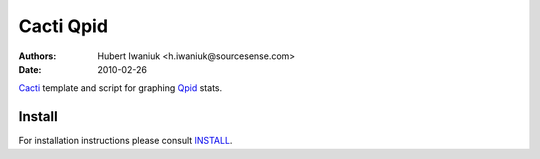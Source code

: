 ==========
Cacti Qpid
==========
:Authors: Hubert Iwaniuk <h.iwaniuk@sourcesense.com>
:Date: 2010-02-26

Cacti_ template and script for graphing Qpid_ stats.

-------
Install
-------

For installation instructions please consult INSTALL_.

.. _Cacti: http://www.cacti.net/
.. _Qpid: http://qpid.apache.org/
.. _INSTALL: http://github.com/neotyk/cacti-qpid/blob/master/INSTALL.rst
